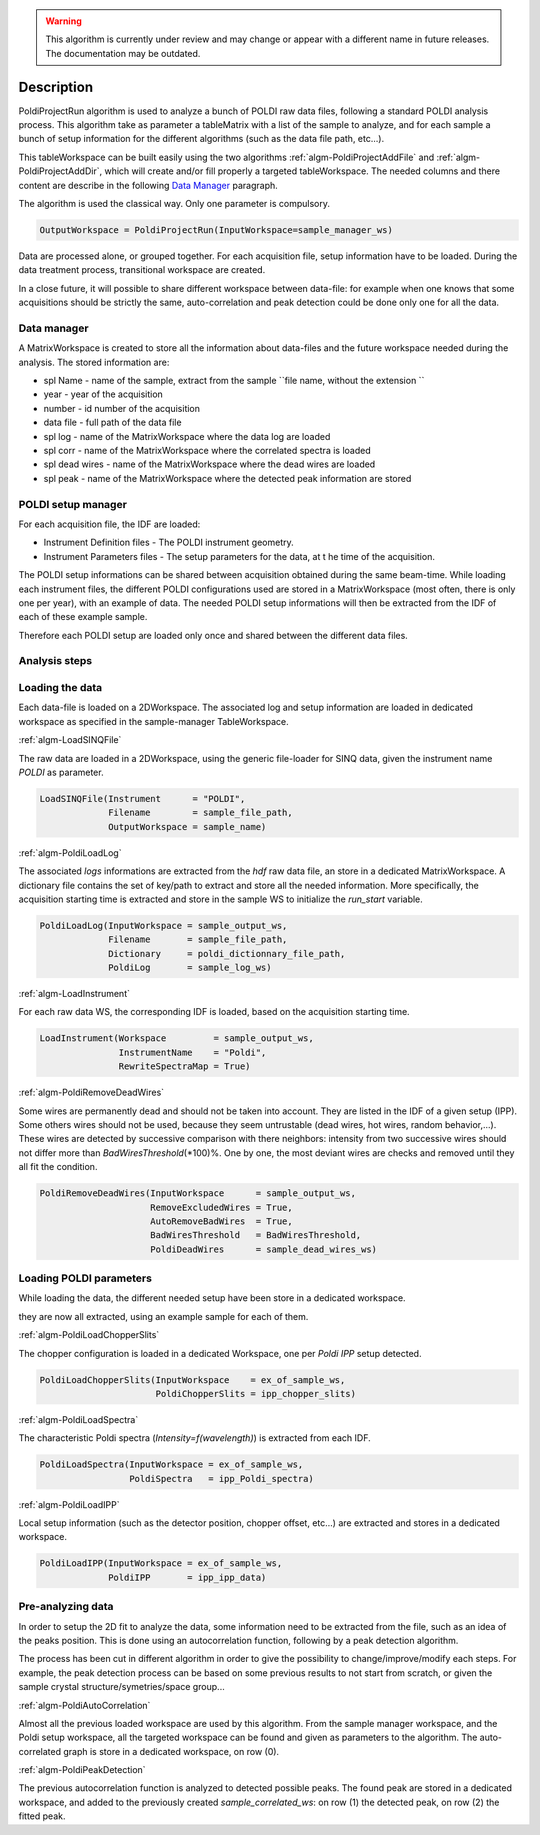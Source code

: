.. algorithm::

.. warning::

    This algorithm is currently under review and may change or appear with a different name in future releases. The documentation may be outdated.

.. summary::

.. alias::

.. properties::

Description
-----------

PoldiProjectRun algorithm is used to analyze a bunch of POLDI raw data
files, following a standard POLDI analysis process. This algorithm take
as parameter a tableMatrix with a list of the sample to analyze, and for
each sample a bunch of setup information for the different algorithms
(such as the data file path, etc...).

This tableWorkspace can be built easily using the two algorithms
:ref:`algm-PoldiProjectAddFile` and
:ref:`algm-PoldiProjectAddDir`, which will create and/or
fill properly a targeted tableWorkspace. The needed columns and there
content are describe in the following `Data
Manager <PoldiProjectRun#Data_Manager>`__ paragraph.

The algorithm is used the classical way. Only one parameter is
compulsory.

.. code:: python

    OutputWorkspace = PoldiProjectRun(InputWorkspace=sample_manager_ws)

Data are processed alone, or grouped together. For each acquisition
file, setup information have to be loaded. During the data treatment
process, transitional workspace are created.

In a close future, it will possible to share different workspace between
data-file: for example when one knows that some acquisitions should be
strictly the same, auto-correlation and peak detection could be done
only one for all the data.

Data manager
############

A MatrixWorkspace is created to store all the information about
data-files and the future workspace needed during the analysis. The
stored information are:

-  spl Name - name of the sample, extract from the sample
   ``file name, without the extension ``

-  year - year of the acquisition
-  number - id number of the acquisition
-  data file - full path of the data file
-  spl log - name of the MatrixWorkspace where the data log are loaded
-  spl corr - name of the MatrixWorkspace where the correlated spectra is loaded

-  spl dead wires - name of the MatrixWorkspace where the dead wires are loaded

-  spl peak - name of the MatrixWorkspace where the detected peak information are stored

POLDI setup manager
###################

For each acquisition file, the IDF are loaded:

-  Instrument Definition files - The POLDI instrument geometry.
-  Instrument Parameters files - The setup parameters for the data, at t he time of the acquisition.

The POLDI setup informations can be shared between acquisition obtained
during the same beam-time. While loading each instrument files, the
different POLDI configurations used are stored in a MatrixWorkspace
(most often, there is only one per year), with an example of data. The
needed POLDI setup informations will then be extracted from the IDF of
each of these example sample.

Therefore each POLDI setup are loaded only once and shared between the
different data files.

Analysis steps
##############

Loading the data
################

Each data-file is loaded on a 2DWorkspace. The associated log and setup
information are loaded in dedicated workspace as specified in the
sample-manager TableWorkspace.

:ref:`algm-LoadSINQFile`

The raw data are loaded in a 2DWorkspace, using the generic file-loader
for SINQ data, given the instrument name *POLDI* as parameter.

.. code:: python

    LoadSINQFile(Instrument      = "POLDI",
                 Filename        = sample_file_path,
                 OutputWorkspace = sample_name)

:ref:`algm-PoldiLoadLog`

The associated *logs* informations are extracted from the *hdf* raw data
file, an store in a dedicated MatrixWorkspace. A dictionary file
contains the set of key/path to extract and store all the needed
information. More specifically, the acquisition starting time is
extracted and store in the sample WS to initialize the *run\_start*
variable.

.. code:: python

    PoldiLoadLog(InputWorkspace = sample_output_ws,
                 Filename       = sample_file_path,
                 Dictionary     = poldi_dictionnary_file_path,
                 PoldiLog       = sample_log_ws)

:ref:`algm-LoadInstrument`

For each raw data WS, the corresponding IDF is loaded, based on the
acquisition starting time.

.. code:: python

   LoadInstrument(Workspace         = sample_output_ws,
                  InstrumentName    = "Poldi",
                  RewriteSpectraMap = True)

:ref:`algm-PoldiRemoveDeadWires`

Some wires are permanently dead and should not be taken into account.
They are listed in the IDF of a given setup (IPP). Some others wires
should not be used, because they seem untrustable (dead wires, hot
wires, random behavior,...). These wires are detected by successive
comparison with there neighbors: intensity from two successive wires
should not differ more than *BadWiresThreshold*\ (\*100)%. One by one,
the most deviant wires are checks and removed until they all fit the
condition.

.. code:: python

   PoldiRemoveDeadWires(InputWorkspace      = sample_output_ws,
                        RemoveExcludedWires = True,
                        AutoRemoveBadWires  = True,
                        BadWiresThreshold   = BadWiresThreshold,
                        PoldiDeadWires      = sample_dead_wires_ws)

Loading POLDI parameters
########################

While loading the data, the different needed setup have been store in a
dedicated workspace.

they are now all extracted, using an example sample for each of them.

:ref:`algm-PoldiLoadChopperSlits`

The chopper configuration is loaded in a dedicated Workspace, one per
*Poldi IPP* setup detected.

.. code:: python

   PoldiLoadChopperSlits(InputWorkspace    = ex_of_sample_ws,
                         PoldiChopperSlits = ipp_chopper_slits)

:ref:`algm-PoldiLoadSpectra`

The characteristic Poldi spectra (*Intensity=f(wavelength)*) is
extracted from each IDF.

.. code:: python

   PoldiLoadSpectra(InputWorkspace = ex_of_sample_ws,
                    PoldiSpectra   = ipp_Poldi_spectra)

:ref:`algm-PoldiLoadIPP`

Local setup information (such as the detector position, chopper offset,
etc...) are extracted and stores in a dedicated workspace.

.. code:: python

   PoldiLoadIPP(InputWorkspace = ex_of_sample_ws,
                PoldiIPP       = ipp_ipp_data)

Pre-analyzing data
##################

In order to setup the 2D fit to analyze the data, some information need
to be extracted from the file, such as an idea of the peaks position.
This is done using an autocorrelation function, following by a peak
detection algorithm.

The process has been cut in different algorithm in order to give the
possibility to change/improve/modify each steps. For example, the peak
detection process can be based on some previous results to not start
from scratch, or given the sample crystal structure/symetries/space
group...

:ref:`algm-PoldiAutoCorrelation`

Almost all the previous loaded workspace are used by this algorithm.
From the sample manager workspace, and the Poldi setup workspace, all
the targeted workspace can be found and given as parameters to the
algorithm. The auto-correlated graph is store in a dedicated workspace,
on row (0).

:ref:`algm-PoldiPeakDetection`

The previous autocorrelation function is analyzed to detected possible
peaks. The found peak are stored in a dedicated workspace, and added to
the previously created *sample\_correlated\_ws*: on row (1) the detected
peak, on row (2) the fitted peak.


.. code:: python
    PoldiPeakDetection(InputWorkspace         = sample_correlated_ws,
                       PeakDetectionThreshold = PeakDetectionThreshold,
                       OutputWorkspace        = sample_peak_ws)

.. categories::
